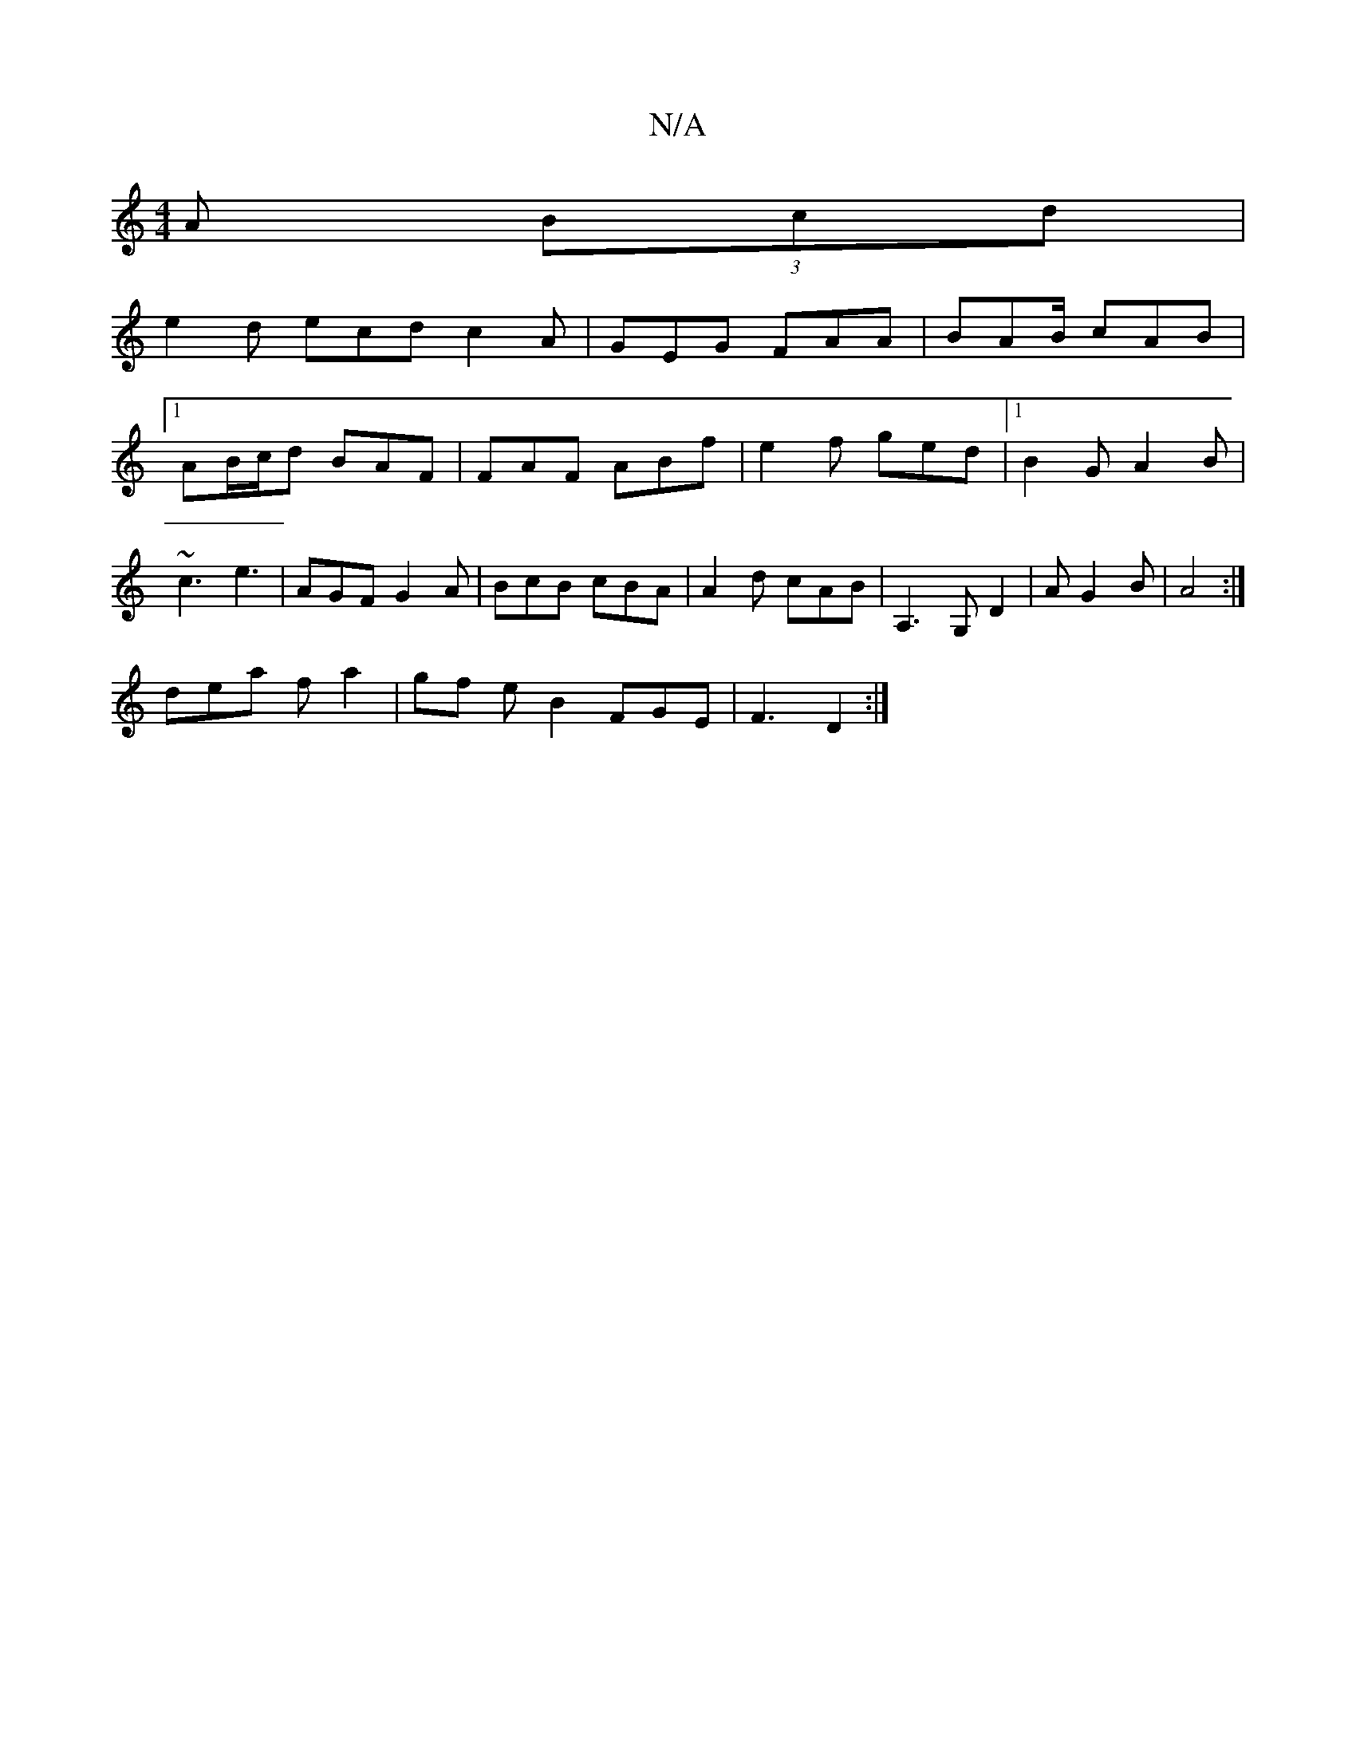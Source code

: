 X:1
T:N/A
M:4/4
R:N/A
K:Cmajor
A (3Bcd |
e2 d ecd c2A | GEG FAA | BAB/ cAB |
[1 AB/c/d BAF | FAF ABf | e2f ged |1 B2 G A2 B | ~c3 e3 | AGF G2A | BcB cBA | A2d cAB | A,3 G, D2 | A G2 B | A4:|
dea f a2 | gf e B2 FGE | F3 D2 :|

|: ga